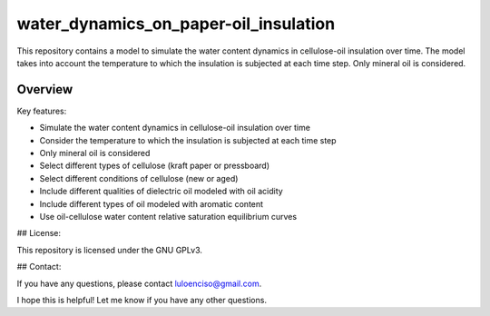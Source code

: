 water_dynamics_on_paper-oil_insulation
========
This repository contains a model to simulate the water content dynamics in cellulose-oil insulation over time. The model takes into account the temperature to which the insulation is subjected at each time step. Only mineral oil is considered.

Overview
---------
Key features:

* Simulate the water content dynamics in cellulose-oil insulation over time
* Consider the temperature to which the insulation is subjected at each time step
* Only mineral oil is considered
* Select different types of cellulose (kraft paper or pressboard)
* Select different conditions of cellulose (new or aged)
* Include different qualities of dielectric oil modeled with oil acidity
* Include different types of oil modeled with aromatic content
* Use oil-cellulose water content relative saturation equilibrium curves

## License:

This repository is licensed under the GNU GPLv3.

## Contact:

If you have any questions, please contact luloenciso@gmail.com.

I hope this is helpful! Let me know if you have any other questions.
